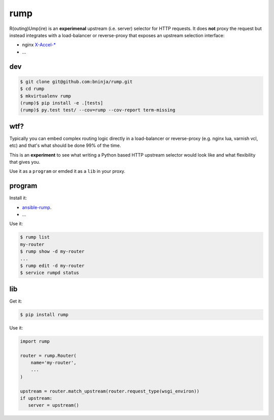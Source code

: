 ====
rump
====

.. image:: https://travis-ci.org/bninja/rump.png
   :target: https://travis-ci.org/bninja/rump

.. image:: https://coveralls.io/repos/bninja/rump/badge.png
   :target: https://coveralls.io/r/bninja/rump

R(outing)Ump(ire) is an **experimenal** upstream (i.e. server) selector for
HTTP requests. It does **not** proxy the request but instead integrates with a
load-balancer or reverse-proxy that exposes an upstream selection interface:

- nginx `X-Accel-* <http://wiki.nginx.org/X-accel>`_
- ...

dev
===

.. code:: bash

   $ git clone git@github.com:bninja/rump.git
   $ cd rump
   $ mkvirtualenv rump
   (rump)$ pip install -e .[tests]
   (rump)$ py.test test/ --cov=rump --cov-report term-missing

wtf?
====

Typically you can embed complex routing logic directly in a load-balancer or
reverse-proxy (e.g. nginx lua, varnish vcl, etc) and that's what should be
done 99% of the time.

This is an **experiment** to see what writing a Python based HTTP upstream
selector would look like and what flexibility that gives you.

Use it as a ``program`` or emded it as a ``lib`` in your proxy.

program
=======

Install it:

- `ansible-rump <https://github.com/bninja/ansible-rump>`_.
- ...

Use it:

.. code:: bash

   $ rump list
   my-router
   $ rump show -d my-router
   ...
   $ rump edit -d my-router
   $ service rumpd status


lib
===

Get it:

.. code:: bash

   $ pip install rump
    
    
Use it:

.. code:: python

   import rump
   
   router = rump.Router(
       name='my-router',
       ...
   )

   upstream = router.match_upstream(router.request_type(wsgi_environ))
   if upstream:
      server = upstream()
